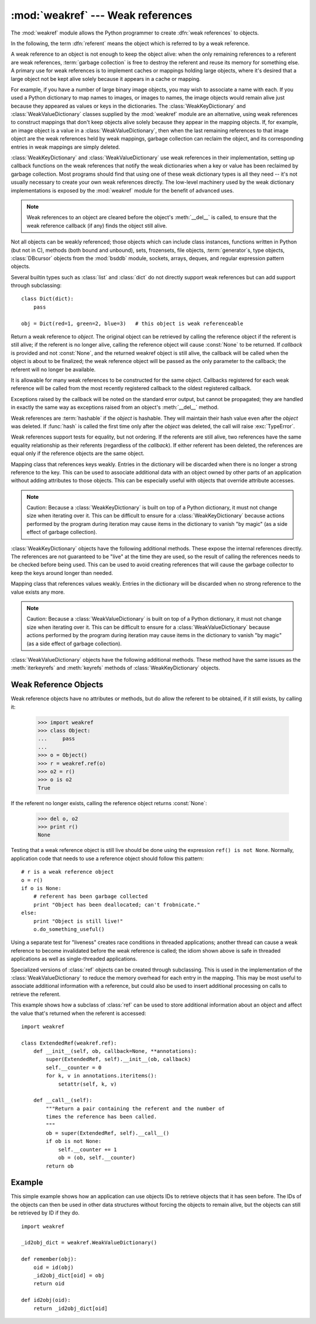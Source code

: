 
:mod:`weakref` --- Weak references
==================================

.. module:: weakref
   :synopsis: Support for weak references and weak dictionaries.
.. moduleauthor:: Fred L. Drake, Jr. <fdrake@acm.org>
.. moduleauthor:: Neil Schemenauer <nas@arctrix.com>
.. moduleauthor:: Martin von Löwis <martin@loewis.home.cs.tu-berlin.de>
.. sectionauthor:: Fred L. Drake, Jr. <fdrake@acm.org>


.. versionadded:: 2.1

The :mod:`weakref` module allows the Python programmer to create :dfn:`weak
references` to objects.

.. When making changes to the examples in this file, be sure to update
   Lib/test/test_weakref.py::libreftest too!

In the following, the term :dfn:`referent` means the object which is referred to
by a weak reference.

A weak reference to an object is not enough to keep the object alive: when the
only remaining references to a referent are weak references,
:term:`garbage collection` is free to destroy the referent and reuse its memory
for something else.  A primary use for weak references is to implement caches or
mappings holding large objects, where it's desired that a large object not be
kept alive solely because it appears in a cache or mapping.

For example, if you have a number of large binary image objects, you may wish to
associate a name with each.  If you used a Python dictionary to map names to
images, or images to names, the image objects would remain alive just because
they appeared as values or keys in the dictionaries.  The
:class:`WeakKeyDictionary` and :class:`WeakValueDictionary` classes supplied by
the :mod:`weakref` module are an alternative, using weak references to construct
mappings that don't keep objects alive solely because they appear in the mapping
objects.  If, for example, an image object is a value in a
:class:`WeakValueDictionary`, then when the last remaining references to that
image object are the weak references held by weak mappings, garbage collection
can reclaim the object, and its corresponding entries in weak mappings are
simply deleted.

:class:`WeakKeyDictionary` and :class:`WeakValueDictionary` use weak references
in their implementation, setting up callback functions on the weak references
that notify the weak dictionaries when a key or value has been reclaimed by
garbage collection.  Most programs should find that using one of these weak
dictionary types is all they need -- it's not usually necessary to create your
own weak references directly.  The low-level machinery used by the weak
dictionary implementations is exposed by the :mod:`weakref` module for the
benefit of advanced uses.

.. note::

   Weak references to an object are cleared before the object's :meth:`__del__`
   is called, to ensure that the weak reference callback (if any) finds the
   object still alive.

Not all objects can be weakly referenced; those objects which can include class
instances, functions written in Python (but not in C), methods (both bound and
unbound), sets, frozensets, file objects, :term:`generator`\s, type objects,
:class:`DBcursor` objects from the :mod:`bsddb` module, sockets, arrays, deques,
and regular expression pattern objects.

.. versionchanged:: 2.4
   Added support for files, sockets, arrays, and patterns.

Several builtin types such as :class:`list` and :class:`dict` do not directly
support weak references but can add support through subclassing::

   class Dict(dict):
       pass

   obj = Dict(red=1, green=2, blue=3)   # this object is weak referenceable


.. class:: ref(object[, callback])

   Return a weak reference to *object*.  The original object can be retrieved by
   calling the reference object if the referent is still alive; if the referent is
   no longer alive, calling the reference object will cause :const:`None` to be
   returned.  If *callback* is provided and not :const:`None`, and the returned
   weakref object is still alive, the callback will be called when the object is
   about to be finalized; the weak reference object will be passed as the only
   parameter to the callback; the referent will no longer be available.

   It is allowable for many weak references to be constructed for the same object.
   Callbacks registered for each weak reference will be called from the most
   recently registered callback to the oldest registered callback.

   Exceptions raised by the callback will be noted on the standard error output,
   but cannot be propagated; they are handled in exactly the same way as exceptions
   raised from an object's :meth:`__del__` method.

   Weak references are :term:`hashable` if the *object* is hashable.  They will maintain
   their hash value even after the *object* was deleted.  If :func:`hash` is called
   the first time only after the *object* was deleted, the call will raise
   :exc:`TypeError`.

   Weak references support tests for equality, but not ordering.  If the referents
   are still alive, two references have the same equality relationship as their
   referents (regardless of the *callback*).  If either referent has been deleted,
   the references are equal only if the reference objects are the same object.

   .. versionchanged:: 2.4
      This is now a subclassable type rather than a factory function; it derives from
      :class:`object`.


.. function:: proxy(object[, callback])

   Return a proxy to *object* which uses a weak reference.  This supports use of
   the proxy in most contexts instead of requiring the explicit dereferencing used
   with weak reference objects.  The returned object will have a type of either
   ``ProxyType`` or ``CallableProxyType``, depending on whether *object* is
   callable.  Proxy objects are not :term:`hashable` regardless of the referent; this
   avoids a number of problems related to their fundamentally mutable nature, and
   prevent their use as dictionary keys.  *callback* is the same as the parameter
   of the same name to the :func:`ref` function.


.. function:: getweakrefcount(object)

   Return the number of weak references and proxies which refer to *object*.


.. function:: getweakrefs(object)

   Return a list of all weak reference and proxy objects which refer to *object*.


.. class:: WeakKeyDictionary([dict])

   Mapping class that references keys weakly.  Entries in the dictionary will be
   discarded when there is no longer a strong reference to the key.  This can be
   used to associate additional data with an object owned by other parts of an
   application without adding attributes to those objects.  This can be especially
   useful with objects that override attribute accesses.

   .. note::

      Caution: Because a :class:`WeakKeyDictionary` is built on top of a Python
      dictionary, it must not change size when iterating over it.  This can be
      difficult to ensure for a :class:`WeakKeyDictionary` because actions
      performed by the program during iteration may cause items in the
      dictionary to vanish "by magic" (as a side effect of garbage collection).

:class:`WeakKeyDictionary` objects have the following additional methods.  These
expose the internal references directly.  The references are not guaranteed to
be "live" at the time they are used, so the result of calling the references
needs to be checked before being used.  This can be used to avoid creating
references that will cause the garbage collector to keep the keys around longer
than needed.


.. method:: WeakKeyDictionary.iterkeyrefs()

   Return an :term:`iterator` that yields the weak references to the keys.

   .. versionadded:: 2.5


.. method:: WeakKeyDictionary.keyrefs()

   Return a list of weak references to the keys.

   .. versionadded:: 2.5


.. class:: WeakValueDictionary([dict])

   Mapping class that references values weakly.  Entries in the dictionary will be
   discarded when no strong reference to the value exists any more.

   .. note::

      Caution:  Because a :class:`WeakValueDictionary` is built on top of a Python
      dictionary, it must not change size when iterating over it.  This can be
      difficult to ensure for a :class:`WeakValueDictionary` because actions performed
      by the program during iteration may cause items in the dictionary to vanish "by
      magic" (as a side effect of garbage collection).

:class:`WeakValueDictionary` objects have the following additional methods.
These method have the same issues as the :meth:`iterkeyrefs` and :meth:`keyrefs`
methods of :class:`WeakKeyDictionary` objects.


.. method:: WeakValueDictionary.itervaluerefs()

   Return an :term:`iterator` that yields the weak references to the values.

   .. versionadded:: 2.5


.. method:: WeakValueDictionary.valuerefs()

   Return a list of weak references to the values.

   .. versionadded:: 2.5


.. data:: ReferenceType

   The type object for weak references objects.


.. data:: ProxyType

   The type object for proxies of objects which are not callable.


.. data:: CallableProxyType

   The type object for proxies of callable objects.


.. data:: ProxyTypes

   Sequence containing all the type objects for proxies.  This can make it simpler
   to test if an object is a proxy without being dependent on naming both proxy
   types.


.. exception:: ReferenceError

   Exception raised when a proxy object is used but the underlying object has been
   collected.  This is the same as the standard :exc:`ReferenceError` exception.


.. seealso::

   :pep:`0205` - Weak References
      The proposal and rationale for this feature, including links to earlier
      implementations and information about similar features in other languages.


.. _weakref-objects:

Weak Reference Objects
----------------------

Weak reference objects have no attributes or methods, but do allow the referent
to be obtained, if it still exists, by calling it:

   >>> import weakref
   >>> class Object:
   ...     pass
   ...
   >>> o = Object()
   >>> r = weakref.ref(o)
   >>> o2 = r()
   >>> o is o2
   True

If the referent no longer exists, calling the reference object returns
:const:`None`:

   >>> del o, o2
   >>> print r()
   None

Testing that a weak reference object is still live should be done using the
expression ``ref() is not None``.  Normally, application code that needs to use
a reference object should follow this pattern::

   # r is a weak reference object
   o = r()
   if o is None:
       # referent has been garbage collected
       print "Object has been deallocated; can't frobnicate."
   else:
       print "Object is still live!"
       o.do_something_useful()

Using a separate test for "liveness" creates race conditions in threaded
applications; another thread can cause a weak reference to become invalidated
before the weak reference is called; the idiom shown above is safe in threaded
applications as well as single-threaded applications.

Specialized versions of :class:`ref` objects can be created through subclassing.
This is used in the implementation of the :class:`WeakValueDictionary` to reduce
the memory overhead for each entry in the mapping.  This may be most useful to
associate additional information with a reference, but could also be used to
insert additional processing on calls to retrieve the referent.

This example shows how a subclass of :class:`ref` can be used to store
additional information about an object and affect the value that's returned when
the referent is accessed::

   import weakref

   class ExtendedRef(weakref.ref):
       def __init__(self, ob, callback=None, **annotations):
           super(ExtendedRef, self).__init__(ob, callback)
           self.__counter = 0
           for k, v in annotations.iteritems():
               setattr(self, k, v)

       def __call__(self):
           """Return a pair containing the referent and the number of
           times the reference has been called.
           """
           ob = super(ExtendedRef, self).__call__()
           if ob is not None:
               self.__counter += 1
               ob = (ob, self.__counter)
           return ob


.. _weakref-example:

Example
-------

This simple example shows how an application can use objects IDs to retrieve
objects that it has seen before.  The IDs of the objects can then be used in
other data structures without forcing the objects to remain alive, but the
objects can still be retrieved by ID if they do.

.. Example contributed by Tim Peters.

::

   import weakref

   _id2obj_dict = weakref.WeakValueDictionary()

   def remember(obj):
       oid = id(obj)
       _id2obj_dict[oid] = obj
       return oid

   def id2obj(oid):
       return _id2obj_dict[oid]

